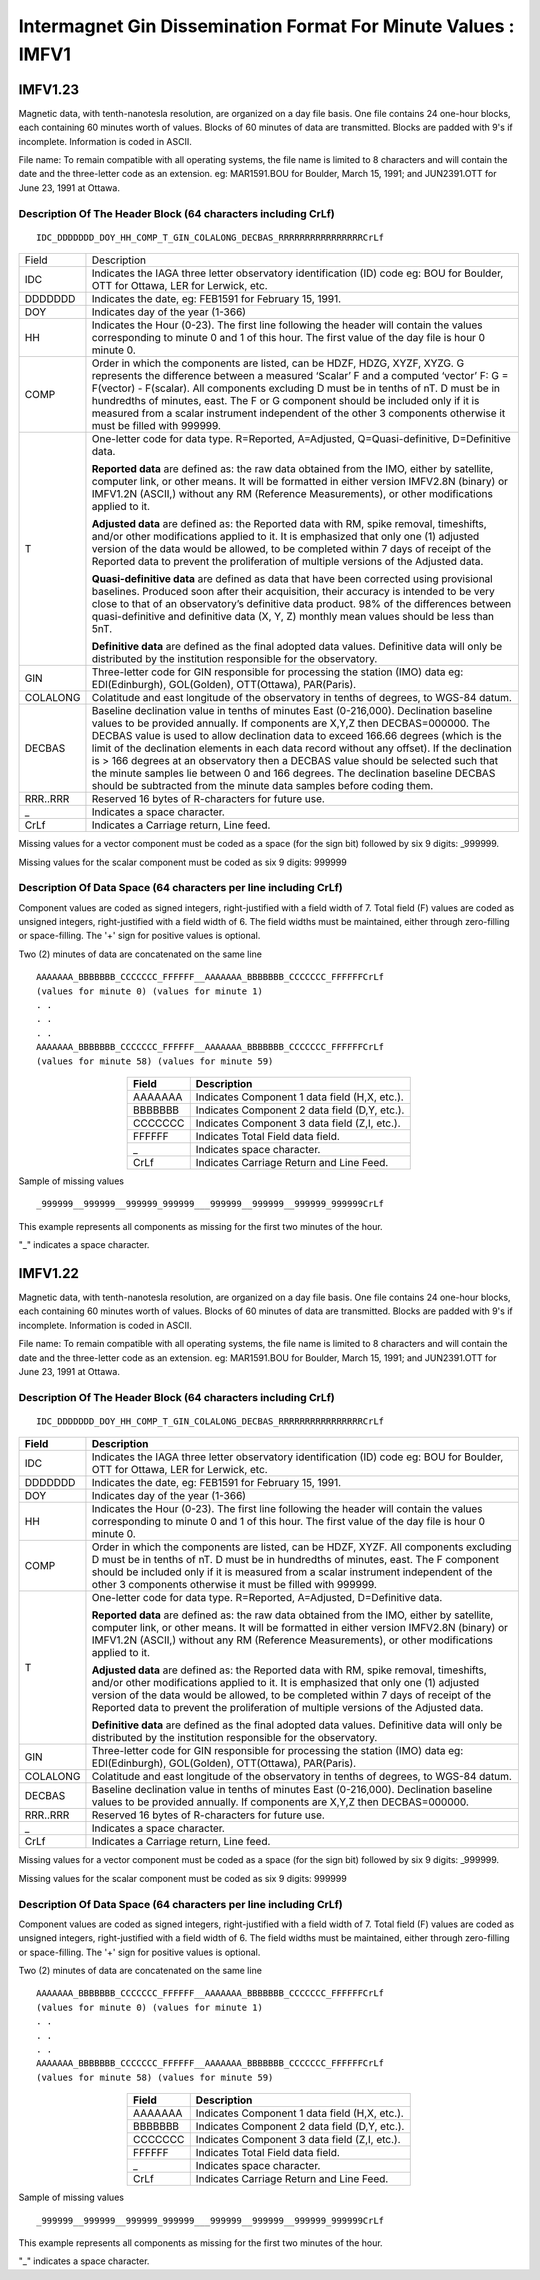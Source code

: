 .. _app_imag_imfv_1:

Intermagnet Gin Dissemination Format For Minute Values : IMFV1
--------------------------------------------------------------

.. _app_imag_imfv_123:

IMFV1.23
````````

Magnetic data, with tenth-nanotesla resolution, are organized on a day
file basis. One file contains 24 one-hour blocks, each containing 60
minutes worth of values. Blocks of 60 minutes of data are transmitted.
Blocks are padded with 9's if incomplete. Information is coded in ASCII.

File name: To remain compatible with all operating systems, the file
name is limited to 8 characters and will contain the date and the
three-letter code as an extension. eg: MAR1591.BOU for Boulder, March
15, 1991; and JUN2391.OTT for June 23, 1991 at Ottawa.

.. _app_imag_imfv_123_header:

Description Of The Header Block (64 characters including CrLf)
""""""""""""""""""""""""""""""""""""""""""""""""""""""""""""""

.. highlight:: none

::

   IDC_DDDDDDD_DOY_HH_COMP_T_GIN_COLALONG_DECBAS_RRRRRRRRRRRRRRRRCrLf

.. tabularcolumns:: |p{2cm}|p{13.5cm}|

.. table::
    :widths: auto
    :align: center
    :class: longtable

    +----------------+-------------------------------------------------+
    | Field          | Description                                     |
    +----------------+-------------------------------------------------+
    | IDC            | Indicates the IAGA three letter observatory     |
    |                | identification (ID) code eg: BOU for Boulder,   |
    |                | OTT for Ottawa, LER for Lerwick, etc.           |
    +----------------+-------------------------------------------------+
    | DDDDDDD        | Indicates the date, eg: FEB1591 for February    |
    |                | 15, 1991.                                       |
    +----------------+-------------------------------------------------+
    | DOY            | Indicates day of the year (1-366)               |
    +----------------+-------------------------------------------------+
    | HH             | Indicates the Hour (0-23). The first line       |
    |                | following the header will contain the values    |
    |                | corresponding to minute 0 and 1 of this hour.   |
    |                | The first value of the day file is hour 0       |
    |                | minute 0.                                       |
    +----------------+-------------------------------------------------+
    | COMP           | Order in which the components are listed, can   |
    |                | be HDZF, HDZG, XYZF, XYZG. G represents the     |
    |                | difference between a measured ‘Scalar’ F and a  |
    |                | computed ‘vector’ F: G = F(vector) - F(scalar). |
    |                | All components excluding D must be in tenths of |
    |                | nT. D must be in hundredths of minutes, east.   |
    |                | The F or G component should be included only if |
    |                | it is measured from a scalar instrument         |
    |                | independent of the other 3 components otherwise |
    |                | it must be filled with 999999.                  |
    +----------------+-------------------------------------------------+
    | T              | One-letter code for data type. R=Reported,      |
    |                | A=Adjusted, Q=Quasi-definitive, D=Definitive    |
    |                | data.                                           |
    |                |                                                 |
    |                | **Reported data** are defined as: the raw data  |
    |                | obtained from the IMO, either by satellite,     |
    |                | computer link, or other means. It will be       |
    |                | formatted in either version IMFV2.8N (binary)   |
    |                | or IMFV1.2N (ASCII,) without any RM (Reference  |
    |                | Measurements), or other modifications applied   |
    |                | to it.                                          |
    |                |                                                 |
    |                | **Adjusted data** are defined as: the Reported  |
    |                | data with RM, spike removal, timeshifts, and/or |
    |                | other modifications applied to it. It is        |
    |                | emphasized that only one (1) adjusted version   |
    |                | of the data would be allowed, to be completed   |
    |                | within 7 days of receipt of the Reported data   |
    |                | to prevent the proliferation of multiple        |
    |                | versions of the Adjusted data.                  |
    |                |                                                 |
    |                | **Quasi-definitive data** are defined as data   |
    |                | that have been corrected using provisional      |
    |                | baselines. Produced soon after their            |
    |                | acquisition, their accuracy is intended to be   |
    |                | very close to that of an observatory’s          |
    |                | definitive data product. 98% of the differences |
    |                | between quasi-definitive and definitive data    |
    |                | (X, Y, Z) monthly mean values should be less    |
    |                | than 5nT.                                       |
    |                |                                                 |
    |                | **Definitive data** are defined as the final    |
    |                | adopted data values. Definitive data will only  |
    |                | be distributed by the institution responsible   |
    |                | for the observatory.                            |
    +----------------+-------------------------------------------------+
    | GIN            | Three-letter code for GIN responsible for       |
    |                | processing the station (IMO) data eg:           |
    |                | EDI(Edinburgh), GOL(Golden), OTT(Ottawa),       |
    |                | PAR(Paris).                                     |
    +----------------+-------------------------------------------------+
    | COLALONG       | Colatitude and east longitude of the            |
    |                | observatory in tenths of degrees, to WGS-84     |
    |                | datum.                                          |
    +----------------+-------------------------------------------------+
    | DECBAS         | Baseline declination value in tenths of minutes |
    |                | East (0-216,000). Declination baseline values   |
    |                | to be provided annually. If components are      |
    |                | X,Y,Z then DECBAS=000000. The DECBAS value is   |
    |                | used to allow declination data to exceed 166.66 |
    |                | degrees (which is the limit of the declination  |
    |                | elements in each data record without any        |
    |                | offset). If the declination is > 166 degrees at |
    |                | an observatory then a DECBAS value should be    |
    |                | selected such that the minute samples lie       |
    |                | between 0 and 166 degrees. The declination      |
    |                | baseline DECBAS should be subtracted from the   |
    |                | minute data samples before coding them.         |
    +----------------+-------------------------------------------------+
    | RRR..RRR       | Reserved 16 bytes of R-characters for future    |
    |                | use.                                            |
    +----------------+-------------------------------------------------+
    | \_             | Indicates a space character.                    |
    +----------------+-------------------------------------------------+
    | CrLf           | Indicates a Carriage return, Line feed.         |
    +----------------+-------------------------------------------------+

Missing values for a vector component must be coded as a space (for
the sign bit) followed by six 9 digits: \_999999.

Missing values for the scalar component must be coded as six 9 digits: 999999

.. _app_imag_imfv_123_data:

Description Of Data Space (64 characters per line including CrLf)
"""""""""""""""""""""""""""""""""""""""""""""""""""""""""""""""""

Component values are coded as signed integers, right-justified with a
field width of 7. Total field (F) values are coded as unsigned integers,
right-justified with a field width of 6. The field widths must be
maintained, either through zero-filling or space-filling. The '+' sign
for positive values is optional.

Two (2) minutes of data are concatenated on the same line

.. highlight:: none

::

    AAAAAAA_BBBBBBB_CCCCCCC_FFFFFF__AAAAAAA_BBBBBBB_CCCCCCC_FFFFFFCrLf
    (values for minute 0) (values for minute 1)
    . .
    . .
    . .
    AAAAAAA_BBBBBBB_CCCCCCC_FFFFFF__AAAAAAA_BBBBBBB_CCCCCCC_FFFFFFCrLf
    (values for minute 58) (values for minute 59)

.. table::
    :widths: auto
    :align: center

    ======= =============================================
    Field   Description
    ======= =============================================
    AAAAAAA Indicates Component 1 data field (H,X, etc.).
    BBBBBBB Indicates Component 2 data field (D,Y, etc.).
    CCCCCCC Indicates Component 3 data field (Z,I, etc.).
    FFFFFF  Indicates Total Field data field.
    \_      Indicates space character.
    CrLf    Indicates Carriage Return and Line Feed.
    ======= =============================================

Sample of missing values

::

   _999999__999999__999999_999999___999999__999999__999999_999999CrLf

This example represents all components as missing for the first two
minutes of the hour.

"_" indicates a space character.

.. _app_imag_imfv_122:

IMFV1.22
````````

Magnetic data, with tenth-nanotesla resolution, are organized on a day
file basis. One file contains 24 one-hour blocks, each containing 60
minutes worth of values. Blocks of 60 minutes of data are transmitted.
Blocks are padded with 9's if incomplete. Information is coded in ASCII.

File name: To remain compatible with all operating systems, the file
name is limited to 8 characters and will contain the date and the
three-letter code as an extension. eg: MAR1591.BOU for Boulder, March
15, 1991; and JUN2391.OTT for June 23, 1991 at Ottawa.

.. _app_imag_imfv_122_header:

Description Of The Header Block (64 characters including CrLf)
""""""""""""""""""""""""""""""""""""""""""""""""""""""""""""""

.. highlight:: none

::

    IDC_DDDDDDD_DOY_HH_COMP_T_GIN_COLALONG_DECBAS_RRRRRRRRRRRRRRRRCrLf


.. tabularcolumns:: |p{2cm}|p{13.5cm}|

.. table::
    :widths: auto
    :align: center
    :class: longtable

    +----------------+-------------------------------------------------+
    | Field          | Description                                     |
    +================+=================================================+
    | IDC            | Indicates the IAGA three letter observatory     |
    |                | identification (ID) code eg: BOU for Boulder,   |
    |                | OTT for Ottawa, LER for Lerwick, etc.           |
    +----------------+-------------------------------------------------+
    | DDDDDDD        | Indicates the date, eg: FEB1591 for February    |
    |                | 15, 1991.                                       |
    +----------------+-------------------------------------------------+
    | DOY            | Indicates day of the year (1-366)               |
    +----------------+-------------------------------------------------+
    | HH             | Indicates the Hour (0-23). The first line       |
    |                | following the header will contain the values    |
    |                | corresponding to minute 0 and 1 of this hour.   |
    |                | The first value of the day file is hour 0       |
    |                | minute 0.                                       |
    +----------------+-------------------------------------------------+
    | COMP           | Order in which the components are listed, can   |
    |                | be HDZF, XYZF. All components excluding D must  |
    |                | be in tenths of nT. D must be in hundredths of  |
    |                | minutes, east. The F component should be        |
    |                | included only if it is measured from a scalar   |
    |                | instrument independent of the other 3           |
    |                | components otherwise it must be filled with     |
    |                | 999999.                                         |
    +----------------+-------------------------------------------------+
    | T              | One-letter code for data type. R=Reported,      |
    |                | A=Adjusted, D=Definitive data.                  |
    |                |                                                 |
    |                | **Reported data** are defined as: the raw data  |
    |                | obtained from the IMO, either by satellite,     |
    |                | computer link, or other means. It will be       |
    |                | formatted in either version IMFV2.8N (binary)   |
    |                | or IMFV1.2N (ASCII,) without any RM (Reference  |
    |                | Measurements), or other modifications applied   |
    |                | to it.                                          |
    |                |                                                 |
    |                | **Adjusted data** are defined as: the Reported  |
    |                | data with RM, spike removal, timeshifts, and/or |
    |                | other modifications applied to it. It is        |
    |                | emphasized that only one (1) adjusted version   |
    |                | of the data would be allowed, to be completed   |
    |                | within 7 days of receipt of the Reported data   |
    |                | to prevent the proliferation of multiple        |
    |                | versions of the Adjusted data.                  |
    |                |                                                 |
    |                | **Definitive data** are defined as the final    |
    |                | adopted data values. Definitive data will only  |
    |                | be distributed by the institution responsible   |
    |                | for the observatory.                            |
    +----------------+-------------------------------------------------+
    | GIN            | Three-letter code for GIN responsible for       |
    |                | processing the station (IMO) data eg:           |
    |                | EDI(Edinburgh), GOL(Golden), OTT(Ottawa),       |
    |                | PAR(Paris).                                     |
    +----------------+-------------------------------------------------+
    | COLALONG       | Colatitude and east longitude of the            |
    |                | observatory in tenths of degrees, to WGS-84     |
    |                | datum.                                          |
    +----------------+-------------------------------------------------+
    | DECBAS         | Baseline declination value in tenths of minutes |
    |                | East (0-216,000). Declination baseline values   |
    |                | to be provided annually. If components are      |
    |                | X,Y,Z then DECBAS=000000.                       |
    +----------------+-------------------------------------------------+
    | RRR..RRR       | Reserved 16 bytes of R-characters for future    |
    |                | use.                                            |
    +----------------+-------------------------------------------------+
    | \_             | Indicates a space character.                    |
    +----------------+-------------------------------------------------+
    | CrLf           | Indicates a Carriage return, Line feed.         |
    +----------------+-------------------------------------------------+

Missing values for a vector component must be coded as a space (for the sign bit) followed
by six 9 digits: \_999999.

Missing values for the scalar component must be coded as six 9 digits: 999999

Description Of Data Space (64 characters per line including CrLf)
"""""""""""""""""""""""""""""""""""""""""""""""""""""""""""""""""
Component values are coded as signed integers, right-justified with a
field width of 7. Total field (F) values are coded as unsigned integers,
right-justified with a field width of 6. The field widths must be
maintained, either through zero-filling or space-filling. The '+' sign
for positive values is optional.

Two (2) minutes of data are concatenated on the same line

.. highlight:: none

::

    AAAAAAA_BBBBBBB_CCCCCCC_FFFFFF__AAAAAAA_BBBBBBB_CCCCCCC_FFFFFFCrLf
    (values for minute 0) (values for minute 1)
    . .
    . .
    . .
    AAAAAAA_BBBBBBB_CCCCCCC_FFFFFF__AAAAAAA_BBBBBBB_CCCCCCC_FFFFFFCrLf
    (values for minute 58) (values for minute 59)



.. table::
    :widths: auto
    :align: center

    ======= =============================================
    Field   Description
    ======= =============================================
    AAAAAAA Indicates Component 1 data field (H,X, etc.).
    BBBBBBB Indicates Component 2 data field (D,Y, etc.).
    CCCCCCC Indicates Component 3 data field (Z,I, etc.).
    FFFFFF  Indicates Total Field data field.
    \_      Indicates space character.
    CrLf    Indicates Carriage Return and Line Feed.
    ======= =============================================

Sample of missing values

.. highlight:: none

::

   _999999__999999__999999_999999___999999__999999__999999_999999CrLf

This example represents all components as missing for the first two
minutes of the hour.

"_" indicates a space character.
